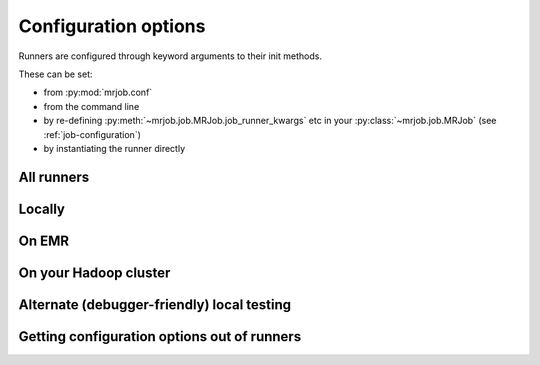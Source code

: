 Configuration options
=====================

Runners are configured through keyword arguments to their init methods.

These can be set:

- from :py:mod:`mrjob.conf`
- from the command line
- by re-defining :py:meth:`~mrjob.job.MRJob.job_runner_kwargs` etc in your :py:class:`~mrjob.job.MRJob` (see :ref:`job-configuration`)
- by instantiating the runner directly

All runners
-----------

.. automethod:: mrjob.runner.MRJobRunner.__init__

Locally
-------

.. automethod:: mrjob.local.LocalMRJobRunner.__init__

On EMR
------

.. automethod:: mrjob.emr.EMRJobRunner.__init__

On your Hadoop cluster
----------------------

.. automethod:: mrjob.hadoop.HadoopJobRunner.__init__

Alternate (debugger-friendly) local testing
-------------------------------------------

.. automethod:: mrjob.inline.InlineMRJobRunner.__init__

Getting configuration options out of runners
--------------------------------------------

.. automethod:: mrjob.runner.MRJobRunner.get_opts
.. automethod:: mrjob.runner.MRJobRunner.get_default_opts
